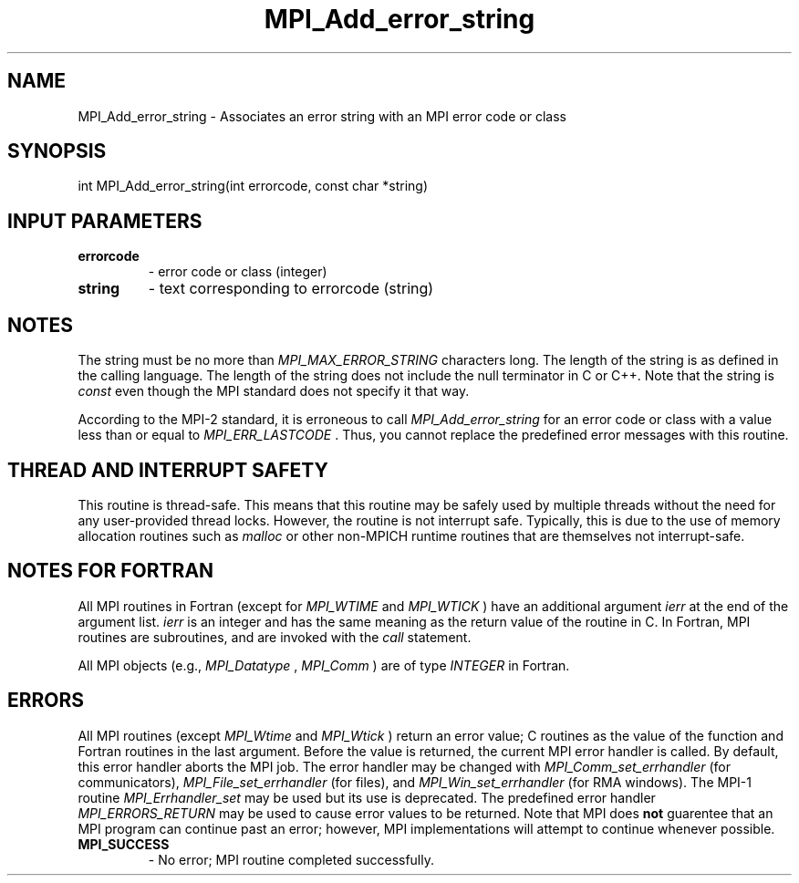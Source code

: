 .TH MPI_Add_error_string 3 "2/27/2019" " " "MPI"
.SH NAME
MPI_Add_error_string \-  Associates an error string with an MPI error code or  class 
.SH SYNOPSIS
.nf
int MPI_Add_error_string(int errorcode, const char *string)
.fi
.SH INPUT PARAMETERS
.PD 0
.TP
.B errorcode 
- error code or class (integer) 
.PD 1
.PD 0
.TP
.B string 
- text corresponding to errorcode (string) 
.PD 1

.SH NOTES
The string must be no more than 
.I MPI_MAX_ERROR_STRING
characters long.
The length of the string is as defined in the calling language.
The length of the string does not include the null terminator in C or C++.
Note that the string is 
.I const
even though the MPI standard does not
specify it that way.

According to the MPI-2 standard, it is erroneous to call 
.I MPI_Add_error_string
for an error code or class with a value less than or equal
to 
.I MPI_ERR_LASTCODE
\&.
Thus, you cannot replace the predefined error messages
with this routine.

.SH THREAD AND INTERRUPT SAFETY

This routine is thread-safe.  This means that this routine may be
safely used by multiple threads without the need for any user-provided
thread locks.  However, the routine is not interrupt safe.  Typically,
this is due to the use of memory allocation routines such as 
.I malloc
or other non-MPICH runtime routines that are themselves not interrupt-safe.

.SH NOTES FOR FORTRAN
All MPI routines in Fortran (except for 
.I MPI_WTIME
and 
.I MPI_WTICK
) have
an additional argument 
.I ierr
at the end of the argument list.  
.I ierr
is an integer and has the same meaning as the return value of the routine
in C.  In Fortran, MPI routines are subroutines, and are invoked with the
.I call
statement.

All MPI objects (e.g., 
.I MPI_Datatype
, 
.I MPI_Comm
) are of type 
.I INTEGER
in Fortran.

.SH ERRORS

All MPI routines (except 
.I MPI_Wtime
and 
.I MPI_Wtick
) return an error value;
C routines as the value of the function and Fortran routines in the last
argument.  Before the value is returned, the current MPI error handler is
called.  By default, this error handler aborts the MPI job.  The error handler
may be changed with 
.I MPI_Comm_set_errhandler
(for communicators),
.I MPI_File_set_errhandler
(for files), and 
.I MPI_Win_set_errhandler
(for
RMA windows).  The MPI-1 routine 
.I MPI_Errhandler_set
may be used but
its use is deprecated.  The predefined error handler
.I MPI_ERRORS_RETURN
may be used to cause error values to be returned.
Note that MPI does 
.B not
guarentee that an MPI program can continue past
an error; however, MPI implementations will attempt to continue whenever
possible.

.PD 0
.TP
.B MPI_SUCCESS 
- No error; MPI routine completed successfully.
.PD 1
